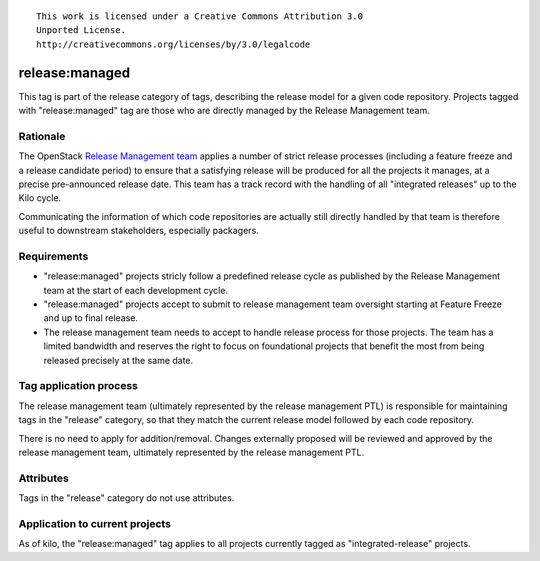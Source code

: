 ::

  This work is licensed under a Creative Commons Attribution 3.0
  Unported License.
  http://creativecommons.org/licenses/by/3.0/legalcode

===============
release:managed
===============

This tag is part of the release category of tags, describing the release
model for a given code repository. Projects tagged with "release:managed" tag
are those who are directly managed by the Release Management team.


Rationale
=========

The OpenStack `Release Management team`_ applies a number of strict release
processes (including a feature freeze and a release candidate period)
to ensure that a satisfying release will be produced for all the projects
it manages, at a precise pre-announced release date. This team has a track
record with the handling of all "integrated releases" up to the Kilo cycle.

Communicating the information of which code repositories are actually still
directly handled by that team is therefore useful to downstream stakeholders,
especially packagers.

.. _Release Management Team: https://wiki.openstack.org/wiki/Release_Cycle_Management

Requirements
============

* "release:managed" projects stricly follow a predefined release cycle as
  published by the Release Management team at the start of each development
  cycle.
* "release:managed" projects accept to submit to release management team
  oversight starting at Feature Freeze and up to final release.
* The release management team needs to accept to handle release process for
  those projects. The team has a limited bandwidth and reserves the right to
  focus on foundational projects that benefit the most from being released
  precisely at the same date.


Tag application process
=======================

The release management team (ultimately represented by the release management
PTL) is responsible for maintaining tags in the "release" category, so that
they match the current release model followed by each code repository.

There is no need to apply for addition/removal. Changes externally proposed
will be reviewed and approved by the release management team, ultimately
represented by the release management PTL.


Attributes
==========

Tags in the "release" category do not use attributes.


Application to current projects
===============================

As of kilo, the "release:managed" tag applies to all projects currently tagged
as "integrated-release" projects.
